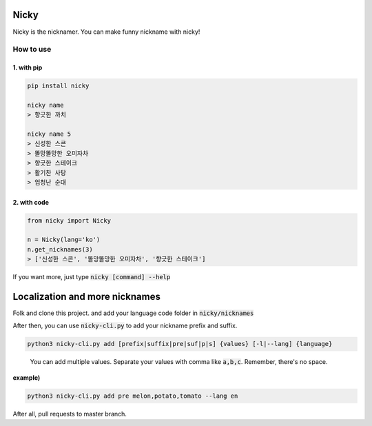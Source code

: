 Nicky
-------------
.. image:: https://badge.fury.io/py/nicky.svg
    :target: https://badge.fury.io/py/nicky


Nicky is the nicknamer. You can make funny nickname with nicky!

How to use
==============

1. with pip
^^^^^^^^^^^^

.. code::

    pip install nicky

    nicky name
    > 향긋한 까치

    nicky name 5
    > 신성한 스콘
    > 똘망똘망한 오미자차
    > 향긋한 스테이크
    > 활기찬 사탕
    > 엄청난 순대
..

2. with code
^^^^^^^^^^^^

.. code::

    from nicky import Nicky

    n = Nicky(lang='ko')
    n.get_nicknames(3)
    > ['신성한 스콘', '똘망똘망한 오미자차', '향긋한 스테이크']
..

If you want more, just type :code:`nicky [command] --help`


Localization and more nicknames
-----------------------------------

Folk and clone this project. and add your language code folder in :code:`nicky/nicknames`

After then, you can use :code:`nicky-cli.py` to add your nickname prefix and suffix.

.. code::

    python3 nicky-cli.py add [prefix|suffix|pre|suf|p|s] {values} [-l|--lang] {language}
..

    You can add multiple values. Separate your values with comma like :code:`a,b,c`. Remember, there's no space.

**example)**

.. code::

    python3 nicky-cli.py add pre melon,potato,tomato --lang en
..

After all, pull requests to master branch.
